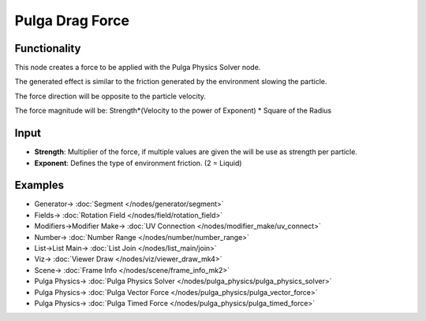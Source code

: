 Pulga Drag Force
=================

.. image:: https://github.com/nortikin/sverchok/assets/14288520/5d0a0603-f3ff-446c-9c80-eeb200b36df4
  :target: https://github.com/nortikin/sverchok/assets/14288520/5d0a0603-f3ff-446c-9c80-eeb200b36df4

Functionality
-------------

This node creates a force to be applied with the Pulga Physics Solver node.

The generated effect is similar to the friction generated by the environment slowing the particle.

The force direction will be opposite to the particle velocity.

The force magnitude will be:  Strength*(Velocity to the power of Exponent) * Square of the Radius

.. image:: https://github.com/nortikin/sverchok/assets/14288520/6d7a22fc-14c7-4eea-a223-de37e7a776fe
  :target: https://github.com/nortikin/sverchok/assets/14288520/6d7a22fc-14c7-4eea-a223-de37e7a776fe

Input
-----

* **Strength**: Multiplier of the force, if multiple values are given the will be use as strength per particle.
* **Exponent**: Defines the type of environment friction. (2 = Liquid)

Examples
--------

.. image:: https://github.com/nortikin/sverchok/assets/14288520/c1240ae8-abe5-4371-8e31-639967b06eb1
  :target: https://github.com/nortikin/sverchok/assets/14288520/c1240ae8-abe5-4371-8e31-639967b06eb1

* Generator-> :doc:`Segment </nodes/generator/segment>`
* Fields-> :doc:`Rotation Field </nodes/field/rotation_field>`
* Modifiers->Modifier Make-> :doc:`UV Connection </nodes/modifier_make/uv_connect>`
* Number-> :doc:`Number Range </nodes/number/number_range>`
* List->List Main-> :doc:`List Join </nodes/list_main/join>`
* Viz-> :doc:`Viewer Draw </nodes/viz/viewer_draw_mk4>`
* Scene-> :doc:`Frame Info </nodes/scene/frame_info_mk2>`
* Pulga Physics-> :doc:`Pulga Physics Solver </nodes/pulga_physics/pulga_physics_solver>`
* Pulga Physics-> :doc:`Pulga Vector Force </nodes/pulga_physics/pulga_vector_force>`
* Pulga Physics-> :doc:`Pulga Timed Force </nodes/pulga_physics/pulga_timed_force>`
